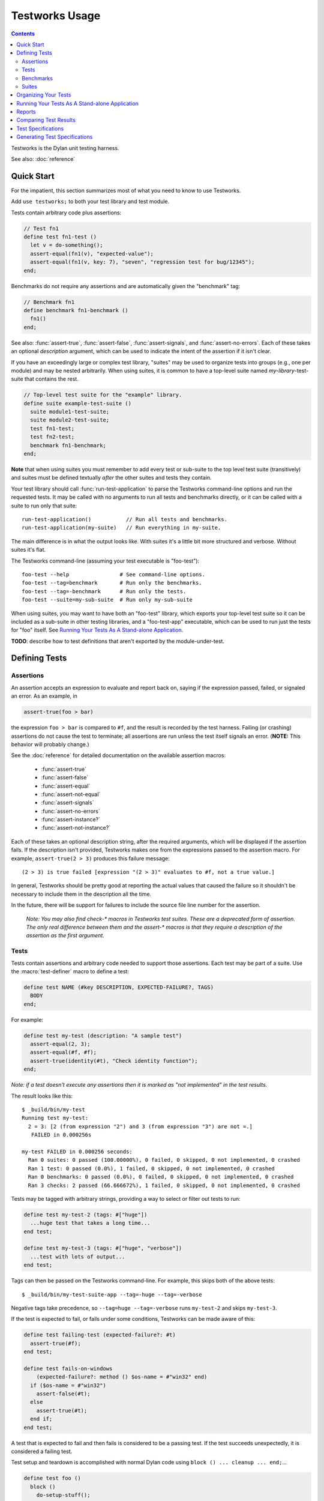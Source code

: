 Testworks Usage
***************

.. current-library:: testworks
.. current-module:: testworks

.. contents::  Contents
   :local:

.. 1  Quick Start
   2  Defining Tests
     2.1  Assertions
     2.2  Tests
     2.3  Benchmarks
     2.4  Suites
   3  Organizing Your Test Suites
   4  Running Your Tests As A Stand-alone Application
   5  Reports
   6  Comparing Test Results
   7  Test Specifications
   8  Generating Test Specifications

Testworks is the Dylan unit testing harness.

See also: :doc:`reference`

Quick Start
===========

For the impatient, this section summarizes most of what you need to
know to use Testworks.

Add ``use testworks;`` to both your test library and test module.

Tests contain arbitrary code plus assertions:

.. code-block:: dylan

   // Test fn1
   define test fn1-test ()
     let v = do-something();
     assert-equal(fn1(v), "expected-value");
     assert-equal(fn1(v, key: 7), "seven", "regression test for bug/12345");
   end;

Benchmarks do not require any assertions and are automatically given
the "benchmark" tag:

.. code-block:: dylan

   // Benchmark fn1
   define benchmark fn1-benchmark ()
     fn1()
   end;

See also: :func:`assert-true`, :func:`assert-false`,
:func:`assert-signals`, and :func:`assert-no-errors`.  Each of these
takes an optional *description* argument, which can be used to
indicate the intent of the assertion if it isn't clear.

If you have an exceedingly large or complex test library, "suites" may
be used to organize tests into groups (e.g., one per module) and may
be nested arbitrarily.  When using suites, it is common to have a
top-level suite named *my-library*-test-suite that contains the
rest.

.. code-block:: dylan

   // Top-level test suite for the "example" library.
   define suite example-test-suite ()
     suite module1-test-suite;
     suite module2-test-suite;
     test fn1-test;
     test fn2-test;
     benchmark fn1-benchmark;
   end;

**Note** that when using suites you must remember to add every test or
sub-suite to the top level test suite (transitively) and suites must
be defined textually *after* the other suites and tests they contain.

Your test library should call :func:`run-test-application` to parse
the Testworks command-line options and run the requested tests.  It
may be called with no arguments to run all tests and benchmarks
directly, or it can be called with a suite to run only that suite::

  run-test-application()           // Run all tests and benchmarks.
  run-test-application(my-suite)   // Run everything in my-suite.

The main difference is in what the output looks like. With suites it's
a little bit more structured and verbose. Without suites it's flat.

The Testworks command-line (assuming your test executable is
"foo-test")::

  foo-test --help                # See command-line options.
  foo-test --tag=benchmark       # Run only the benchmarks.
  foo-test --tag=-benchmark      # Run only the tests.
  foo-test --suite=my-sub-suite  # Run only my-sub-suite

When using suites, you may want to have both an "foo-test" library,
which exports your top-level test suite so it can be included as a
sub-suite in other testing libraries, and a "foo-test-app" executable,
which can be used to run just the tests for "foo" itself.  See
`Running Your Tests As A Stand-alone Application`_.

**TODO**: describe how to test definitions that aren't exported by the module-under-test.


Defining Tests
==============

Assertions
----------

An assertion accepts an expression to evaluate and report back on,
saying if the expression passed, failed, or signaled an
error.  As an example, in

.. code-block:: dylan

    assert-true(foo > bar)

the expression ``foo > bar`` is compared to ``#f``, and the result is
recorded by the test harness.  Failing (or crashing) assertions do not
cause the test to terminate; all assertions are run unless the test
itself signals an error. (**NOTE:** This behavior will probably change.)

See the :doc:`reference` for detailed documentation on the available
assertion macros:

  * :func:`assert-true`
  * :func:`assert-false`
  * :func:`assert-equal`
  * :func:`assert-not-equal`
  * :func:`assert-signals`
  * :func:`assert-no-errors`
  * :func:`assert-instance?`
  * :func:`assert-not-instance?`

Each of these takes an optional description string, after the required
arguments, which will be displayed if the assertion fails.  If the
description isn't provided, Testworks makes one from the expressions
passed to the assertion macro. For example, ``assert-true(2 > 3)``
produces this failure message::

  (2 > 3) is true failed [expression "(2 > 3)" evaluates to #f, not a true value.]

In general, Testworks should be pretty good at reporting the actual
values that caused the failure so it shouldn't be necessary to include
them in the description all the time.

In the future, there will be support for failures to include the
source file line number for the assertion.

  *Note: You may also find check-\* macros in Testworks test suites.
  These are a deprecated form of assertion.  The only real difference
  between them and the assert-\* macros is that they require a
  description of the assertion as the first argument.*


Tests
-----

Tests contain assertions and arbitrary code needed to support those
assertions. Each test may be part of a suite.  Use the
:macro:`test-definer` macro to define a test:

.. code-block:: dylan

    define test NAME (#key DESCRIPTION, EXPECTED-FAILURE?, TAGS)
      BODY
    end;

For example:

.. code-block:: dylan

    define test my-test (description: "A sample test")
      assert-equal(2, 3);
      assert-equal(#f, #f);
      assert-true(identity(#t), "Check identity function");
    end;

*Note: if a test doesn't execute any assertions then it is marked as
"not implemented" in the test results.*

The result looks like this::

    $ _build/bin/my-test 
    Running test my-test:
      2 = 3: [2 (from expression "2") and 3 (from expression "3") are not =.]
       FAILED in 0.000256s

    my-test FAILED in 0.000256 seconds:
      Ran 0 suites: 0 passed (100.00000%), 0 failed, 0 skipped, 0 not implemented, 0 crashed
      Ran 1 test: 0 passed (0.0%), 1 failed, 0 skipped, 0 not implemented, 0 crashed
      Ran 0 benchmarks: 0 passed (0.0%), 0 failed, 0 skipped, 0 not implemented, 0 crashed
      Ran 3 checks: 2 passed (66.666672%), 1 failed, 0 skipped, 0 not implemented, 0 crashed

Tests may be tagged with arbitrary strings, providing a way to select
or filter out tests to run:

.. code-block:: dylan

    define test my-test-2 (tags: #["huge"])
      ...huge test that takes a long time...
    end test;

    define test my-test-3 (tags: #["huge", "verbose"])
      ...test with lots of output...
    end test;

Tags can then be passed on the Testworks command-line.  For example,
this skips both of the above tests::

    $ _build/bin/my-test-suite-app --tag=-huge --tag=-verbose

Negative tags take precedence, so ``--tag=huge --tag=-verbose`` runs
``my-test-2`` and skips ``my-test-3``.

If the test is expected to fail, or fails under some conditions, Testworks
can be made aware of this:

.. code-block:: dylan

    define test failing-test (expected-failure?: #t)
      assert-true(#f);
    end test;

    define test fails-on-windows
        (expected-failure?: method () $os-name = #"win32" end)
      if ($os-name = #"win32")
        assert-false(#t);
      else
        assert-true(#t);
      end if;
    end test;

A test that is expected to fail and then fails is considered to be a
passing test. If the test succeeds unexpectedly, it is considered a
failing test.

Test setup and teardown is accomplished with normal Dylan code using
``block () ... cleanup ... end;``...

.. code-block:: dylan

   define test foo ()
     block ()
       do-setup-stuff();
       assert-equal(...);
       assert-equal(...);
     cleanup
       do-teardown-stuff()
     end
   end;

Benchmarks
----------

Benchmarks are like tests except for:

* They do not require any assertions. (They pass unless they signal an error.)
* They are automatically assigned the "benchmark" tag.

The :macro:`benchmark-definer` macro is like :macro:`test-definer`:

.. code-block:: dylan

   define benchmark my-benchmark ()
     ...body...
   end;

Benchmarks may be added to suites:

.. code-block:: dylan

   define suite my-benchmarks-suite ()
     benchmark my-benchmark;
   end;

Benchmarks and tests may be combined in the same suite.  If you do
that, tags may be used to run only the benchmarks (with
``--tag=benchmark``) or only the tests (with ``--tag=-benchmark``).
If you are using suites anyway, you may wish to put benchmarks into a
suite of their own.  Example:

.. code-block:: dylan

   define suite strings-tests () ...only tests... end;
   define suite strings-benchmarks () ...only benchmarks... end;
   define suite strings-test-suite ()
     suite strings-tests;
     suite strings-benchmarks;
   end;


Suites
------

Suites are an optional feature that may be used to organize your tests
into a hierarchy.  Suites contain tests, benchmarks, and other
suites. A suite is defined with the :macro:`suite-definer` macro.  The
format is:

.. code-block:: dylan

    define suite NAME (#key description, setup-function, cleanup-function)
        test TEST-NAME;
        benchmark BENCHMARK-NAME;
        suite SUITE-NAME;
    end;

For example:

.. code-block:: dylan

    define suite first-suite (description: "my first suite")
      test my-test;
      test example-test;
      test my-test-2;
      benchmark my-benchmark;
    end;
    define suite second-suite ()
      suite first-suite;
      test my-test;
    end;

**TODO**: how is the description used?

Suites can specify setup and cleanup functions via the keyword
arguments ``setup-function`` and ``cleanup-function``. These can be
used for things like establishing database connections, initializing
sockets and so on.

A simple example of doing this can be seen in the http-server test
suite:

.. code-block:: dylan

    define suite http-test-suite (setup-function: start-sockets)
      suite http-server-test-suite;
      suite http-client-test-suite;
    end;

Suites can be run via :func:`run-test-application`.  It should be
called as the main function in an executable and will parse
command-line args, execute tests and benchmarks, and generate reports.
See the next section for details.


Organizing Your Tests
=====================

If you don't use suites, the only organization you need is to name
your tests and benchmarks uniquely, and you can safely skip the rest
of this section.  If you do use suites, read on....

Tests are used to combine related assertions into a unit, and suites
further organize related tests and benchmarks.  Suites may also
contain other suites.

It is common for the test suite for library xxx to export a single
test suite named xxx-test-suite, which is further subdivided into
sub-suites, tests, and benchmarks as appropriate for that library.
Some suites may be exported so that they can be included as a
component suite in combined test suites that cover multiple related
libraries.

**Note:** It is an error for a test to be included in a suite multiple times,
even transitively. Doing so would result in a misleading pass/fail ratio, and
it is more likely to be a mistake than to be intentional.

The overall structure of a test library that is intended to be
included in a combined test library may look something like this:

.. code-block:: dylan

    // --- library.dylan ---
    define library xxx-tests
      use common-dylan;
      use testworks;
      use xxx;                 // the library you are testing
      export xxx-tests;        // so other test libs can include it
    end;

    define module xxx-tests
      use common-dylan;
      use testworks;
      use xxx;                 // the module you are testing
      export xxx-test-suite;   // so other suites can include it
    end;

    // --- main.dylan ---
    define suite xxx-test-suite ()
      test my-awesome-test;
      benchmark my-awesome-benchmark;
      suite my-awesome-other-suite;
      ...
    end;

    define test my-awesome-test ()
      assert-true(...);
      assert-equal(...);
      ...
    end;

    define benchmark my-awesome-benchmark ()
      awesomely-slow-function();
    end;


Running Your Tests As A Stand-alone Application
===============================================

If you don't need to export any suites so they can be included in a
higher-level combined test suite library (i.e., if you're happy
running your test suite library as an executable) then you can simply
call ``run-test-application`` to parse the standard testworks
command-line options and run the specified tests::

  run-test-application();          // if not using suites
  run-test-application(my-suite);  // if using suites

and you can skip the rest of this section.

If you need to export a suite for use by another library, then you
must also define a separate executable library, traditionally named
"xxx-test-suite-app", which calls
``run-test-application(xxx-test-suite)``.

Here's an example of such an application library:

1. The file ``library.dylan`` which must use at least the library that
exports the test suite, and ``testworks``:

.. code-block:: dylan

    Module:    dylan-user
    Synopsis:  An application library for xxx-test-suite

    define library xxx-test-suite-app
      use xxx-test-suite;
      use testworks;
    end;

    define module xxx-test-suite-app
      use xxx-test-suite;
      use testworks;
    end;

2. The file ``xxx-test-suite-app.dylan`` which simply contains a call
to the method :func:`run-test-application` with the suite-name as an
argument:

.. code-block:: dylan

    Module: xxx-test-suite-app

    run-test-application(xxx-test-suite);

3. The file ``xxx-test-suite-app.lid`` which specifies the names of
the source files:

.. code-block:: dylan

    Library: xxx-test-suite-app
    Target-type: executable
    Files: library.dylan
           xxx-test-suite-app.dylan

Once a library has been defined in this fashion it can be compiled
into an executable with ``dylan-compiler -build
xxx-test-suite-app.lid`` and run with ``xxx-test-suite-app --help``.


Reports
=======

Testworks provides the user with multiple report functions:

Summary (the default)
  Prints out only a summary of how many assertions, tests and suites
  were executed, passed, failed or crashed.
Failures
  Prints out only the list of failures and a summary.
XML
  Outputs XML that directly matches the suite/test/assertion tree
  structure, with full detail.
Surefire
  Outputs XML is Surefire format.  This elides information about
  specific assertions.  This format is supported by various tools
  such as Jenkins.
None
  Prints nothing at all.

Use the ``--report-file`` option to redirect the report to a file.


Comparing Test Results
======================

*** To be filled in ***


Test Specifications
===================

*** To be filled in ***


Generating Test Specifications
==============================

*** To be filled in ***

